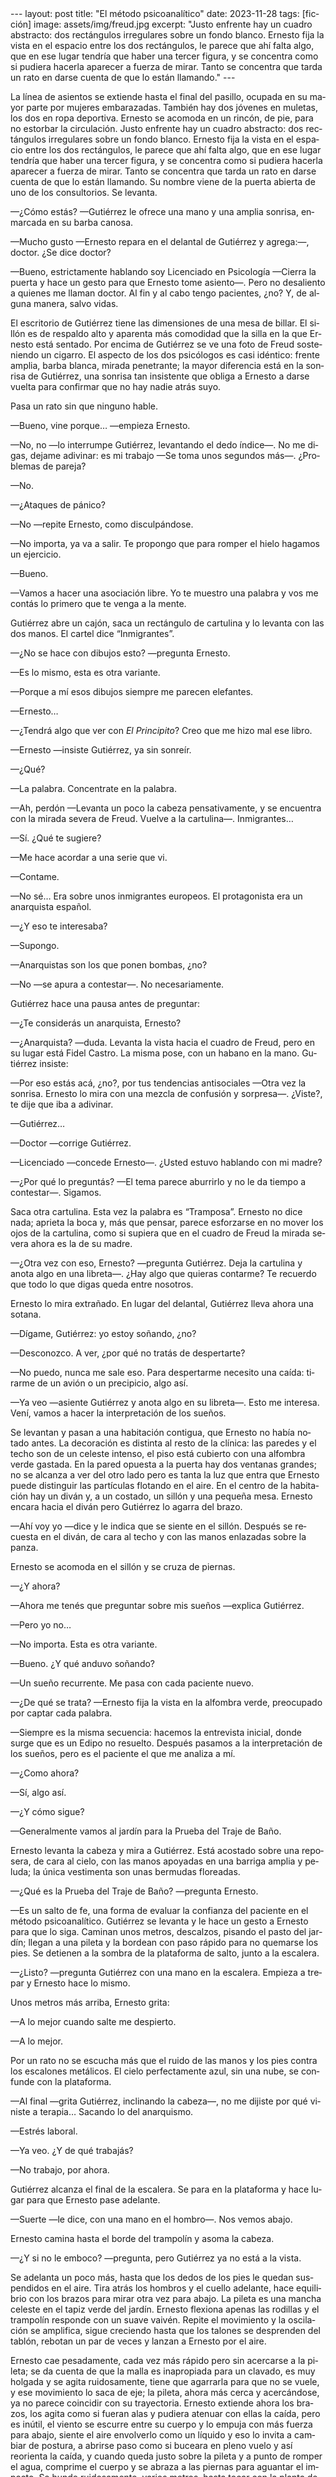 #+OPTIONS: toc:nil num:nil
#+LANGUAGE: es
#+BEGIN_EXPORT html
---
layout: post
title: "El método psicoanalítico"
date: 2023-11-28
tags: [ficción]
image: assets/img/freud.jpg
excerpt: "Justo enfrente hay un cuadro abstracto: dos rectángulos irregulares sobre un fondo blanco. Ernesto fija la vista en el espacio entre los dos rectángulos, le parece que ahí falta algo, que en ese lugar tendría que haber una tercer figura, y se concentra como si pudiera hacerla aparecer a fuerza de mirar. Tanto se concentra que tarda un rato en darse cuenta de que lo están llamando."
---
#+END_EXPORT


La línea de asientos se extiende hasta el final del pasillo, ocupada en su mayor parte por mujeres embarazadas. También hay dos jóvenes en muletas, los dos en ropa deportiva. Ernesto se acomoda en un rincón, de pie, para no estorbar la circulación. Justo enfrente hay un cuadro abstracto: dos rectángulos irregulares sobre un fondo blanco. Ernesto fija la vista en el espacio entre los dos rectángulos, le parece que ahí falta algo, que en ese lugar tendría que haber una tercer figura, y se concentra como si pudiera hacerla aparecer a fuerza de mirar. Tanto se concentra que tarda un rato en darse cuenta de que lo están llamando. Su nombre viene de la puerta abierta de uno de los consultorios. Se levanta.

—¿Cómo estás? —Gutiérrez le ofrece una mano y una amplia sonrisa, enmarcada en su barba canosa.

—Mucho gusto —Ernesto repara en el delantal de Gutiérrez y agrega:—, doctor.  ¿Se dice doctor?

—Bueno, estrictamente hablando soy Licenciado en Psicología —Cierra la puerta y hace un gesto para que Ernesto tome asiento—. Pero no desaliento a quienes me llaman doctor. Al fin y al cabo tengo pacientes, ¿no? Y, de alguna manera, salvo vidas.

El escritorio de Gutiérrez tiene las dimensiones de una mesa de billar. El sillón es de respaldo alto y aparenta más comodidad que la silla en la que Ernesto está sentado. Por encima de Gutiérrez se ve una foto de Freud sosteniendo un cigarro. El aspecto de los dos psicólogos es casi idéntico: frente amplia, barba blanca, mirada penetrante; la mayor diferencia está en la sonrisa de Gutiérrez, una sonrisa tan insistente que obliga a Ernesto a darse vuelta para confirmar que no hay nadie atrás suyo.

Pasa un rato sin que ninguno hable.

—Bueno, vine porque… —empieza Ernesto.

—No, no —lo interrumpe Gutiérrez, levantando el dedo índice—. No me digas, dejame adivinar: es mi trabajo —Se toma unos segundos más—.  ¿Problemas de pareja?

—No.

—¿Ataques de pánico?

—No —repite Ernesto, como disculpándose.

—No importa, ya va a salir. Te propongo que para romper el hielo hagamos un ejercicio.

—Bueno.

—Vamos a hacer una asociación libre. Yo te muestro una palabra y vos me contás lo primero que te venga a la mente.

Gutiérrez abre un cajón, saca un rectángulo de cartulina y lo levanta con las dos manos. El cartel dice “Inmigrantes”.

—¿No se hace con dibujos esto? —pregunta Ernesto.

—Es lo mismo, esta es otra variante.

—Porque a mí esos dibujos siempre me parecen elefantes.

—Ernesto…

—¿Tendrá algo que ver con /El Principito/? Creo que me hizo mal ese libro.

—Ernesto —insiste Gutiérrez, ya sin sonreír.

—¿Qué?

—La palabra. Concentrate en la palabra.

—Ah, perdón —Levanta un poco la cabeza pensativamente, y se encuentra con la mirada severa de Freud. Vuelve a la cartulina—. Inmigrantes…

—Sí. ¿Qué te sugiere?

—Me hace acordar a una serie que vi.

—Contame.

—No sé... Era sobre unos inmigrantes europeos. El protagonista era un anarquista español.

—¿Y eso te interesaba?

—Supongo.

—Anarquistas son los que ponen bombas, ¿no?

—No —se apura a contestar—. No necesariamente.

Gutiérrez hace una pausa antes de preguntar:

—¿Te considerás un anarquista, Ernesto?

—¿Anarquista? —duda. Levanta la vista hacia el cuadro de Freud, pero en su lugar está Fidel Castro. La misma pose, con un habano en la mano. Gutiérrez insiste:

—Por eso estás acá, ¿no?, por tus tendencias antisociales —Otra vez la sonrisa. Ernesto lo mira con una mezcla de confusión y sorpresa—. ¿Viste?, te dije que iba a adivinar.

—Gutiérrez…

—Doctor —corrige Gutiérrez.

—Licenciado —concede Ernesto—. ¿Usted estuvo hablando con mi madre?

—¿Por qué lo preguntás? —El tema parece aburrirlo y no le da tiempo a contestar—. Sigamos.

Saca otra cartulina. Esta vez la palabra es “Tramposa”. Ernesto no dice nada; aprieta la boca y, más que pensar, parece esforzarse en no mover los ojos de la cartulina, como si supiera que en el cuadro de Freud la mirada severa ahora es la de su madre.

—¿Otra vez con eso, Ernesto? —pregunta Gutiérrez. Deja la cartulina y anota algo en una libreta—. ¿Hay algo que quieras contarme? Te recuerdo que todo lo que digas queda entre nosotros.

Ernesto lo mira extrañado. En lugar del delantal, Gutiérrez lleva ahora una sotana.

—Dígame, Gutiérrez: yo estoy soñando, ¿no?

—Desconozco. A ver, ¿por qué no tratás de despertarte?

—No puedo, nunca me sale eso. Para despertarme necesito una caída: tirarme de un avión o un precipicio, algo así.

—Ya veo —asiente Gutiérrez y anota algo en su libreta—. Esto me interesa. Vení, vamos a hacer la interpretación de los sueños.

Se levantan y pasan a una habitación contigua, que Ernesto no había notado antes. La decoración es distinta al resto de la clínica: las paredes y el techo son de un celeste intenso, el piso está cubierto con una alfombra verde gastada. En la pared opuesta a la puerta hay dos ventanas grandes;
no se alcanza a ver del otro lado pero es tanta la luz que entra que Ernesto puede distinguir las partículas flotando en el aire. En el centro de la habitación hay un diván y, a un costado, un sillón y una pequeña mesa. Ernesto encara hacia el diván pero Gutiérrez lo agarra del brazo.

—Ahí voy yo —dice y le indica que se siente en el sillón. Después se recuesta en el diván, de cara al techo y con las manos enlazadas sobre la panza.

Ernesto se acomoda en el sillón y se cruza de piernas.

—¿Y ahora?

—Ahora me tenés que preguntar sobre mis sueños —explica Gutiérrez.

—Pero yo no…

—No importa. Esta es otra variante.

—Bueno. ¿Y qué anduvo soñando?

—Un sueño recurrente. Me pasa con cada paciente nuevo.

—¿De qué se trata? —Ernesto fija la vista en la alfombra verde, preocupado por captar cada palabra.

—Siempre es la misma secuencia: hacemos la entrevista inicial, donde surge que es un Edipo no resuelto. Después pasamos a la interpretación de los sueños, pero es el paciente el que me analiza a mí.

—¿Como ahora?

—Sí, algo así.

—¿Y cómo sigue?

—Generalmente vamos al jardín para la Prueba del Traje de Baño.

Ernesto levanta la cabeza y mira a Gutiérrez. Está acostado sobre una reposera, de cara al cielo, con las manos apoyadas en una barriga amplia y peluda; la única vestimenta son unas bermudas floreadas.

—¿Qué es la Prueba del Traje de Baño? —pregunta Ernesto.

—Es un salto de fe, una forma de evaluar la confianza del paciente en el método psicoanalítico.
Gutiérrez se levanta y le hace un gesto a Ernesto para que lo siga. Caminan unos metros, descalzos, pisando el pasto del jardín; llegan a una pileta y la bordean con paso rápido para no quemarse los pies. Se detienen a la sombra de la plataforma de salto, junto a la escalera.

—¿Listo? —pregunta Gutiérrez con una mano en la escalera. Empieza a trepar y Ernesto hace lo mismo.

Unos metros más arriba, Ernesto grita:

—A lo mejor cuando salte me despierto.

—A lo mejor.

Por un rato no se escucha más que el ruido de las manos y los pies contra los escalones metálicos. El cielo perfectamente azul, sin una nube, se confunde con la plataforma.

—Al final —grita Gutiérrez, inclinando la cabeza—, no me dijiste por qué viniste a terapia… Sacando lo del anarquismo.

—Estrés laboral.

—Ya veo. ¿Y de qué trabajás?

—No trabajo, por ahora.

Gutiérrez alcanza el final de la escalera. Se para en la plataforma y hace lugar para que Ernesto pase adelante.

—Suerte —le dice, con una mano en el hombro—. Nos vemos abajo.

Ernesto camina hasta el borde del trampolín y asoma la cabeza.

—¿Y si no le emboco? —pregunta, pero Gutiérrez ya no está a la vista.

Se adelanta un poco más, hasta que los dedos de los pies le quedan suspendidos en el aire. Tira atrás los hombros y el cuello adelante, hace equilibrio con los brazos para mirar otra vez para abajo. La pileta es una mancha celeste en el tapiz verde del jardín. Ernesto flexiona apenas las rodillas y el trampolín responde con un suave vaivén. Repite el movimiento y la oscilación se amplifica, sigue creciendo hasta que los talones se desprenden del tablón, rebotan un par de veces y lanzan a Ernesto por el aire.

Ernesto cae pesadamente, cada vez más rápido pero sin acercarse a la pileta; se da cuenta de que la malla es inapropiada para un clavado, es muy holgada y se agita ruidosamente, tiene que agarrarla para que no se vuele, y ese movimiento lo saca de eje; la pileta, ahora más cerca y acercándose, ya no parece coincidir con su trayectoria. Ernesto extiende ahora los brazos, los agita como si fueran alas y pudiera atenuar con ellas la caída, pero es inútil, el viento se escurre entre su cuerpo y lo empuja con más fuerza para abajo, siente el aire envolverlo como un líquido y eso lo invita a cambiar de postura, a abrirse paso como si buceara en pleno vuelo y así reorienta la caída, y cuando queda justo sobre la pileta y a punto de romper el agua, comprime el cuerpo y se abraza a las piernas para aguantar el impacto. Se hunde ruidosamente, varios metros, hasta tocar con la planta de los pies el fondo de la pileta, y rebota de vuelta a la superficie.

Gutiérrez lo está esperando afuera, le tiende una toalla.

—¿Cómo estuve? —pregunta Ernesto mientras trepa por el borde de la pileta.

—Y… te tiraste /tipo bomba/ —comenta Gutiérrez—. ¿No te parece significativo, considerando tu orientación política?

Vuelven caminando por el pasto hacia la zona de las reposeras. Ernesto se seca la cabeza.

—No me sé tirar de otra manera —se queja.

—Bueno, para eso estamos, ya lo vamos a trabajar. Lo importante es que empezaste —Pasan las reposeras y se acercan al edificio. Ernesto deja la toalla.

—Al final no me desperté.

—Parece que no.

Cruzan una puerta y están de vuelta en el consultorio.

—¿Y ahora? —pregunta Ernesto.

Gutiérrez consulta su reloj antes de contestar:

—Ahora se nos acabó el tiempo. Nos vemos la semana que viene.


#+begin_export html
<br/>
<div align="right">(2015)</div>
<br/>
#+end_export
